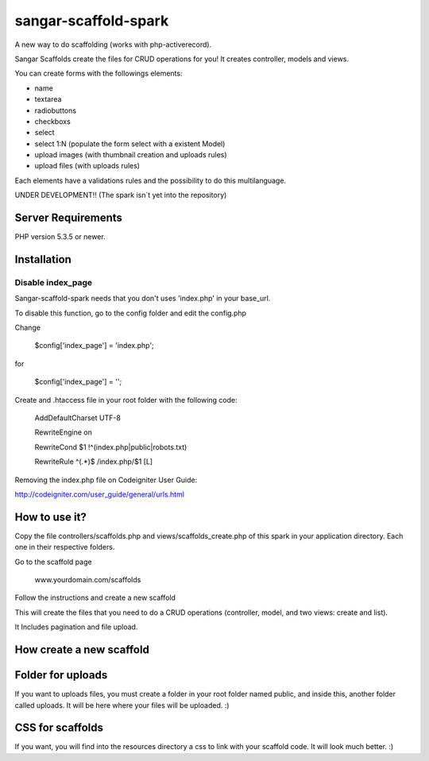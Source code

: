 ###################
sangar-scaffold-spark
###################
A new way to do scaffolding (works with php-activerecord).

Sangar Scaffolds create the files for CRUD operations for you! It creates controller, models and views.

You can create forms with the followings elements:

- name
- textarea
- radiobuttons
- checkboxs
- select
- select 1:N (populate the form select with a existent Model)
- upload images (with thumbnail creation and uploads rules)
- upload files (with uploads rules)

Each elements have a validations rules and the possibility to do this multilanguage.


UNDER DEVELOPMENT!! (The spark isn´t yet into the repository)


*******************
Server Requirements
*******************

PHP version 5.3.5 or newer.


************
Installation
************

Disable index_page
=====================

Sangar-scaffold-spark needs that you don't uses 'index.php' in your base_url.

To disable this function, go to the config folder and edit the config.php



Change

    $config['index_page'] = 'index.php';

for

    $config['index_page'] = '';




Create and .htaccess file in your root folder with the following code:


	AddDefaultCharset UTF-8

	RewriteEngine on

	RewriteCond $1 !^(index\.php|public|robots\.txt)

	RewriteRule ^(.*)$ /index.php/$1 [L]



Removing the index.php file on Codeigniter User Guide:

http://codeigniter.com/user_guide/general/urls.html


************
How to use it?
************

Copy the file controllers/scaffolds.php and views/scaffolds_create.php of this spark in your application directory. Each one in their respective folders.

Go to the scaffold page

	www.yourdomain.com/scaffolds

Follow the instructions and create a new scaffold

This will create the files that you need to do a CRUD operations (controller, model, and two views: create and list).

It Includes pagination and file upload.


************
How create a new scaffold
************



************
Folder for uploads
************

If you want to uploads files, you must create a folder in your root folder named public, and inside this, another folder called uploads. It will be here where your files will be uploaded. :)




************
CSS for scaffolds
************

If you want, you will find into the resources directory a css to link with your scaffold code. It will look much better. :)



